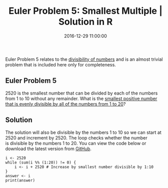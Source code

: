 #+title: Euler Problem 5: Smallest Multiple | Solution in R
#+date: 2016-12-29 11:00:00
#+lastmod: 2020-07-18
#+categories[]: The-Devil-is-in-the-Data
#+tags[]: Project-Euler-Solutions-in-R R-Language
#+draft: true

Euler Problem 5 relates to the
[[https://lucidmanager.org/euler-problem-1/][divisibility of numbers]]
and is an almost trivial problem that is included here only for
completeness.

** Euler Problem 5
   :PROPERTIES:
   :CUSTOM_ID: euler-problem-5
   :END:

2520 is the smallest number that can be divided by each of the numbers
from 1 to 10 without any remainder. What is the
[[https://projecteuler.net/problem=5][smallest positive number that is
evenly divisible by all of the numbers from 1 to 20]]?

** Solution
   :PROPERTIES:
   :CUSTOM_ID: solution
   :END:

The solution will also be divisible by the numbers 1 to 10 so we can
start at 2520 and increment by 2520. The loop checks whether the number
is divisible by the numbers 1 to 20. You can view the code below or
download the latest version from
[[https://github.com/pprevos/ProjectEuler/blob/master/solutions/problem005.R][GitHub]].

#+BEGIN_EXAMPLE
  i <- 2520
  while (sum(i %% (1:20)) != 0) {
      i <- i + 2520 # Increase by smallest number divisible by 1:10
  }
  answer <- i
  print(answer)
#+END_EXAMPLE
